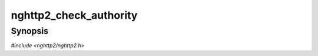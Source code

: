 
nghttp2_check_authority
=======================

Synopsis
--------

*#include <nghttp2/nghttp2.h>*

.. function:: int nghttp2_check_authority(const uint8_t *value, size_t len)

    
    Returns nonzero if the *value* which is supposed to the value of
    :authority or host header field is valid according to
    https://tools.ietf.org/html/rfc3986#section-3.2
    
    *value* is valid if it merely consists of the allowed characters.
    In particular, it does not check whether *value* follows the syntax
    of authority.
